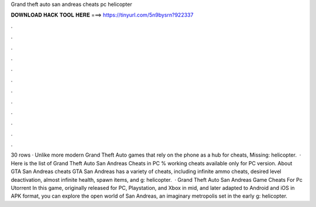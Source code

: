 Grand theft auto san andreas cheats pc helicopter

𝐃𝐎𝐖𝐍𝐋𝐎𝐀𝐃 𝐇𝐀𝐂𝐊 𝐓𝐎𝐎𝐋 𝐇𝐄𝐑𝐄 ===> https://tinyurl.com/5n9bysrn?922337

.

.

.

.

.

.

.

.

.

.

.

.

30 rows · Unlike more modern Grand Theft Auto games that rely on the phone as a hub for cheats, Missing: helicopter.  · Here is the list of Grand Theft Auto San Andreas Cheats in PC % working cheats available only for PC version. About GTA San Andreas cheats GTA San Andreas has a variety of cheats, including infinite ammo cheats, desired level deactivation, almost infinite health, spawn items, and g: helicopter.  · Grand Theft Auto San Andreas Game Cheats For Pc Utorrent In this game, originally released for PC, Playstation, and Xbox in mid, and later adapted to Android and iOS in APK format, you can explore the open world of San Andreas, an imaginary metropolis set in the early g: helicopter.